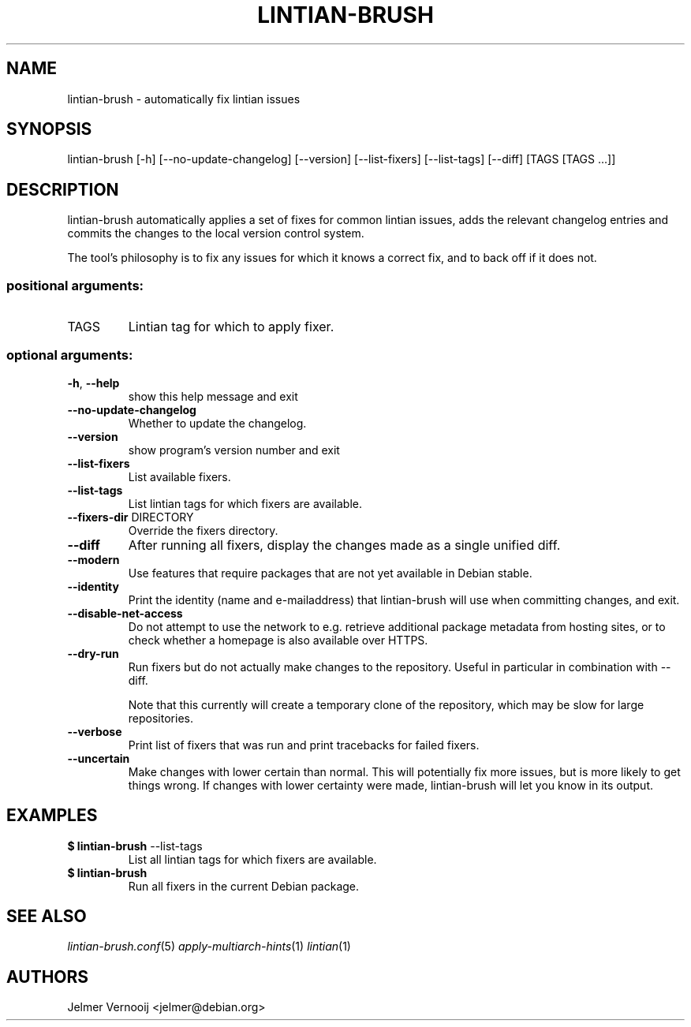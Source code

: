 .TH LINTIAN-BRUSH "1" "October 2018" "lintian-brush 0.1" "User Commands"
.SH NAME
lintian-brush \- automatically fix lintian issues
.SH SYNOPSIS
lintian\-brush [\-h] [\-\-no\-update\-changelog] [\-\-version] [\-\-list-fixers] [\-\-list-tags\] [\-\-diff\] [TAGS [TAGS ...]]
.SH DESCRIPTION
lintian-brush automatically applies a set of fixes for common lintian issues,
adds the relevant changelog entries and commits the changes to the local
version control system.
.PP
The tool's philosophy is to fix any issues for which it knows a correct fix,
and to back off if it does not.
.IP
.SS "positional arguments:"
.TP
TAGS
Lintian tag for which to apply fixer.
.SS "optional arguments:"
.TP
\fB\-h\fR, \fB\-\-help\fR
show this help message and exit
.TP
\fB\-\-no\-update\-changelog\fR
Whether to update the changelog.
.TP
\fB\-\-version\fR
show program's version number and exit
.TP
\fB\-\-list\-fixers\fR
List available fixers.
.TP
\fB\-\-list\-tags\fR
List lintian tags for which fixers are available.
.TP
\fB\-\-fixers\-dir\fR DIRECTORY
Override the fixers directory.
.TP
\fB\-\-diff\fR
After running all fixers, display the changes made as a single unified diff.
.TP
\fB\-\-modern\fR
Use features that require packages that are not yet available in Debian stable.
.TP
\fB\-\-identity\fR
Print the identity (name and e\-mailaddress) that lintian-brush will use when committing changes, and exit.
.TP
\fB\-\-disable\-net\-access\fR
Do not attempt to use the network to e.g. retrieve additional package metadata from hosting sites, or to check whether a homepage is also available over HTTPS.
.TP
\fB\-\-dry\-run\fR
Run fixers but do not actually make changes to the repository. Useful in particular in combination with \-\-diff.
.IP
Note that this currently will create a temporary clone of the repository, which may be slow for large repositories.
.TP
\fB\-\-verbose\fR
Print list of fixers that was run and print tracebacks for failed fixers.
.TP
\fB\-\-uncertain\fR
Make changes with lower certain than normal. This will potentially fix more
issues, but is more likely to get things wrong. If changes with lower certainty were made,
lintian-brush will let you know in its output.
.SH EXAMPLES
.IP "\fB$ lintian-brush\fR --list-tags"
List all lintian tags for which fixers are available.
.IP "\fB$ lintian-brush\fR"
Run all fixers in the current Debian package.
.SH "SEE ALSO"
\&\fIlintian-brush.conf\fR\|(5)
\&\fIapply-multiarch-hints\fR\|(1)
\&\fIlintian\fR\|(1)
.SH AUTHORS
Jelmer Vernooij <jelmer@debian.org>
